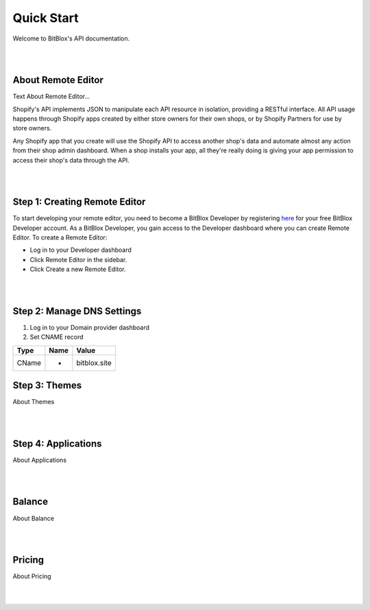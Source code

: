 ===========
Quick Start
===========
Welcome to BitBlox's API documentation.

|
|

About Remote Editor
===================
Text About Remote Editor...

Shopify's API implements JSON to manipulate each API resource in isolation, providing a RESTful interface. All API usage happens through Shopify apps created by either store owners for their own shops, or by Shopify Partners for use by store owners.

Any Shopify app that you create will use the Shopify API to access another shop's data and automate almost any action from their shop admin dashboard. When a shop installs your app, all they're really doing is giving your app permission to access their shop's data through the API.

|
|

Step 1: Creating Remote Editor
==============================

To start developing your remote editor, you need to become a BitBlox Developer by registering `here <http://bodnar.info/register/developer>`_ for your free BitBlox Developer account. As a BitBlox Developer, you gain access to the Developer dashboard where you can create Remote Editor. To create a Remote Editor:

- Log in to your Developer dashboard
- Click Remote Editor in the sidebar.
- Click Create a new Remote Editor.

|
|

Step 2: Manage DNS Settings
===========================
1. Log in to your Domain provider dashboard
2. Set CNAME record

+------------+------------+---------------+
| Type       | Name       | Value         |
+============+============+===============+
| CName      |   *        | bitblox.site  |
+------------+------------+---------------+

Step 3: Themes
==============
About Themes

|
|

Step 4: Applications
====================
About Applications

|
|

Balance
=======
About Balance

|
|

Pricing
=======
About Pricing

|
|


